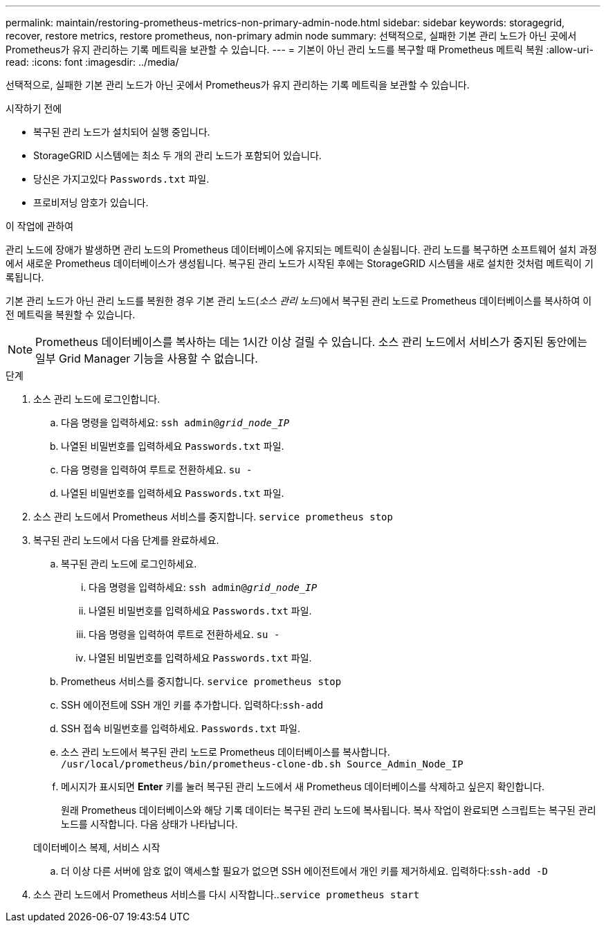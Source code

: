 ---
permalink: maintain/restoring-prometheus-metrics-non-primary-admin-node.html 
sidebar: sidebar 
keywords: storagegrid, recover, restore metrics, restore prometheus, non-primary admin node 
summary: 선택적으로, 실패한 기본 관리 노드가 아닌 곳에서 Prometheus가 유지 관리하는 기록 메트릭을 보관할 수 있습니다. 
---
= 기본이 아닌 관리 노드를 복구할 때 Prometheus 메트릭 복원
:allow-uri-read: 
:icons: font
:imagesdir: ../media/


[role="lead"]
선택적으로, 실패한 기본 관리 노드가 아닌 곳에서 Prometheus가 유지 관리하는 기록 메트릭을 보관할 수 있습니다.

.시작하기 전에
* 복구된 관리 노드가 설치되어 실행 중입니다.
* StorageGRID 시스템에는 최소 두 개의 관리 노드가 포함되어 있습니다.
* 당신은 가지고있다 `Passwords.txt` 파일.
* 프로비저닝 암호가 있습니다.


.이 작업에 관하여
관리 노드에 장애가 발생하면 관리 노드의 Prometheus 데이터베이스에 유지되는 메트릭이 손실됩니다.  관리 노드를 복구하면 소프트웨어 설치 과정에서 새로운 Prometheus 데이터베이스가 생성됩니다.  복구된 관리 노드가 시작된 후에는 StorageGRID 시스템을 새로 설치한 것처럼 메트릭이 기록됩니다.

기본 관리 노드가 아닌 관리 노드를 복원한 경우 기본 관리 노드(_소스 관리 노드_)에서 복구된 관리 노드로 Prometheus 데이터베이스를 복사하여 이전 메트릭을 복원할 수 있습니다.


NOTE: Prometheus 데이터베이스를 복사하는 데는 1시간 이상 걸릴 수 있습니다.  소스 관리 노드에서 서비스가 중지된 동안에는 일부 Grid Manager 기능을 사용할 수 없습니다.

.단계
. 소스 관리 노드에 로그인합니다.
+
.. 다음 명령을 입력하세요: `ssh admin@_grid_node_IP_`
.. 나열된 비밀번호를 입력하세요 `Passwords.txt` 파일.
.. 다음 명령을 입력하여 루트로 전환하세요. `su -`
.. 나열된 비밀번호를 입력하세요 `Passwords.txt` 파일.


. 소스 관리 노드에서 Prometheus 서비스를 중지합니다. `service prometheus stop`
. 복구된 관리 노드에서 다음 단계를 완료하세요.
+
.. 복구된 관리 노드에 로그인하세요.
+
... 다음 명령을 입력하세요: `ssh admin@_grid_node_IP_`
... 나열된 비밀번호를 입력하세요 `Passwords.txt` 파일.
... 다음 명령을 입력하여 루트로 전환하세요. `su -`
... 나열된 비밀번호를 입력하세요 `Passwords.txt` 파일.


.. Prometheus 서비스를 중지합니다. `service prometheus stop`
.. SSH 에이전트에 SSH 개인 키를 추가합니다.  입력하다:``ssh-add``
.. SSH 접속 비밀번호를 입력하세요. `Passwords.txt` 파일.
.. 소스 관리 노드에서 복구된 관리 노드로 Prometheus 데이터베이스를 복사합니다. `/usr/local/prometheus/bin/prometheus-clone-db.sh Source_Admin_Node_IP`
.. 메시지가 표시되면 *Enter* 키를 눌러 복구된 관리 노드에서 새 Prometheus 데이터베이스를 삭제하고 싶은지 확인합니다.
+
원래 Prometheus 데이터베이스와 해당 기록 데이터는 복구된 관리 노드에 복사됩니다.  복사 작업이 완료되면 스크립트는 복구된 관리 노드를 시작합니다.  다음 상태가 나타납니다.

+
데이터베이스 복제, 서비스 시작

.. 더 이상 다른 서버에 암호 없이 액세스할 필요가 없으면 SSH 에이전트에서 개인 키를 제거하세요.  입력하다:``ssh-add -D``


. 소스 관리 노드에서 Prometheus 서비스를 다시 시작합니다..`service prometheus start`

